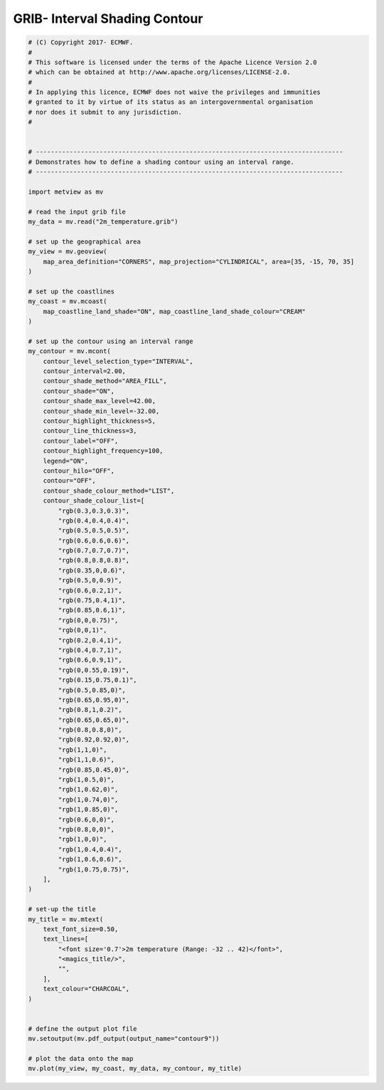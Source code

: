 .. only:: html

    .. note::
        :class: sphx-glr-download-link-note

        Click :ref:`here <sphx_glr_download_auto_examples_grib_contour9.py>`     to download the full example code
    .. rst-class:: sphx-glr-example-title

    .. _sphx_glr_auto_examples_grib_contour9.py:


GRIB- Interval Shading Contour
======================================



.. image:: /auto_examples/grib/images/sphx_glr_contour9_001.png
    :alt: contour9
    :class: sphx-glr-single-img






.. code-block:: default



    # (C) Copyright 2017- ECMWF.
    #
    # This software is licensed under the terms of the Apache Licence Version 2.0
    # which can be obtained at http://www.apache.org/licenses/LICENSE-2.0.
    #
    # In applying this licence, ECMWF does not waive the privileges and immunities
    # granted to it by virtue of its status as an intergovernmental organisation
    # nor does it submit to any jurisdiction.
    #


    # ----------------------------------------------------------------------------------
    # Demonstrates how to define a shading contour using an interval range.
    # ----------------------------------------------------------------------------------

    import metview as mv

    # read the input grib file
    my_data = mv.read("2m_temperature.grib")

    # set up the geographical area
    my_view = mv.geoview(
        map_area_definition="CORNERS", map_projection="CYLINDRICAL", area=[35, -15, 70, 35]
    )

    # set up the coastlines
    my_coast = mv.mcoast(
        map_coastline_land_shade="ON", map_coastline_land_shade_colour="CREAM"
    )

    # set up the contour using an interval range
    my_contour = mv.mcont(
        contour_level_selection_type="INTERVAL",
        contour_interval=2.00,
        contour_shade_method="AREA_FILL",
        contour_shade="ON",
        contour_shade_max_level=42.00,
        contour_shade_min_level=-32.00,
        contour_highlight_thickness=5,
        contour_line_thickness=3,
        contour_label="OFF",
        contour_highlight_frequency=100,
        legend="ON",
        contour_hilo="OFF",
        contour="OFF",
        contour_shade_colour_method="LIST",
        contour_shade_colour_list=[
            "rgb(0.3,0.3,0.3)",
            "rgb(0.4,0.4,0.4)",
            "rgb(0.5,0.5,0.5)",
            "rgb(0.6,0.6,0.6)",
            "rgb(0.7,0.7,0.7)",
            "rgb(0.8,0.8,0.8)",
            "rgb(0.35,0,0.6)",
            "rgb(0.5,0,0.9)",
            "rgb(0.6,0.2,1)",
            "rgb(0.75,0.4,1)",
            "rgb(0.85,0.6,1)",
            "rgb(0,0,0.75)",
            "rgb(0,0,1)",
            "rgb(0.2,0.4,1)",
            "rgb(0.4,0.7,1)",
            "rgb(0.6,0.9,1)",
            "rgb(0,0.55,0.19)",
            "rgb(0.15,0.75,0.1)",
            "rgb(0.5,0.85,0)",
            "rgb(0.65,0.95,0)",
            "rgb(0.8,1,0.2)",
            "rgb(0.65,0.65,0)",
            "rgb(0.8,0.8,0)",
            "rgb(0.92,0.92,0)",
            "rgb(1,1,0)",
            "rgb(1,1,0.6)",
            "rgb(0.85,0.45,0)",
            "rgb(1,0.5,0)",
            "rgb(1,0.62,0)",
            "rgb(1,0.74,0)",
            "rgb(1,0.85,0)",
            "rgb(0.6,0,0)",
            "rgb(0.8,0,0)",
            "rgb(1,0,0)",
            "rgb(1,0.4,0.4)",
            "rgb(1,0.6,0.6)",
            "rgb(1,0.75,0.75)",
        ],
    )

    # set-up the title
    my_title = mv.mtext(
        text_font_size=0.50,
        text_lines=[
            "<font size='0.7'>2m temperature (Range: -32 .. 42)</font>",
            "<magics_title/>",
            "",
        ],
        text_colour="CHARCOAL",
    )


    # define the output plot file
    mv.setoutput(mv.pdf_output(output_name="contour9"))

    # plot the data onto the map
    mv.plot(my_view, my_coast, my_data, my_contour, my_title)


.. _sphx_glr_download_auto_examples_grib_contour9.py:


.. only :: html

 .. container:: sphx-glr-footer
    :class: sphx-glr-footer-example



  .. container:: sphx-glr-download sphx-glr-download-python

     :download:`Download Python source code: contour9.py <contour9.py>`



  .. container:: sphx-glr-download sphx-glr-download-jupyter

     :download:`Download Jupyter notebook: contour9.ipynb <contour9.ipynb>`


.. only:: html

 .. rst-class:: sphx-glr-signature

    `Gallery generated by Sphinx-Gallery <https://sphinx-gallery.github.io>`_
